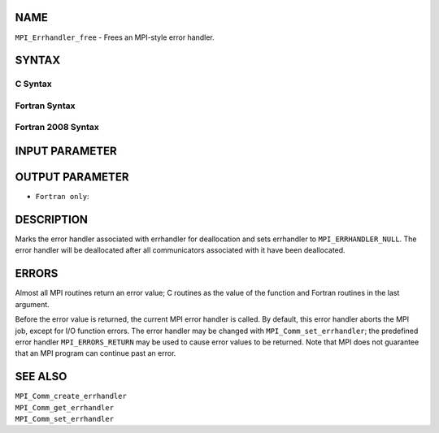 NAME
----

``MPI_Errhandler_free`` - Frees an MPI-style error handler.

SYNTAX
------

C Syntax
~~~~~~~~

.. code-block:: c
   :linenos:

   #include <mpi.h>
   int MPI_Errhandler_free(MPI_Errhandler *errhandler)

Fortran Syntax
~~~~~~~~~~~~~~

.. code-block:: fortran
   :linenos:

   USE MPI
   ! or the older form: INCLUDE 'mpif.h'
   MPI_ERRHANDLER_FREE(ERRHANDLER, IERROR)
   	INTEGER	ERRHANDLER, IERROR

Fortran 2008 Syntax
~~~~~~~~~~~~~~~~~~~

.. code-block:: fortran
   :linenos:

   USE mpi_f08
   MPI_Errhandler_free(errhandler, ierror)
   	TYPE(MPI_Errhandler), INTENT(INOUT) :: errhandler
   	INTEGER, OPTIONAL, INTENT(OUT) :: ierror

INPUT PARAMETER
---------------


OUTPUT PARAMETER
----------------

* ``Fortran only``: 

DESCRIPTION
-----------

Marks the error handler associated with errhandler for deallocation and
sets errhandler to ``MPI_ERRHANDLER_NULL``. The error handler will be
deallocated after all communicators associated with it have been
deallocated.

ERRORS
------

Almost all MPI routines return an error value; C routines as the value
of the function and Fortran routines in the last argument.

Before the error value is returned, the current MPI error handler is
called. By default, this error handler aborts the MPI job, except for
I/O function errors. The error handler may be changed with
``MPI_Comm_set_errhandler``; the predefined error handler ``MPI_ERRORS_RETURN``
may be used to cause error values to be returned. Note that MPI does not
guarantee that an MPI program can continue past an error.

SEE ALSO
--------

| ``MPI_Comm_create_errhandler``
| ``MPI_Comm_get_errhandler``
| ``MPI_Comm_set_errhandler``
